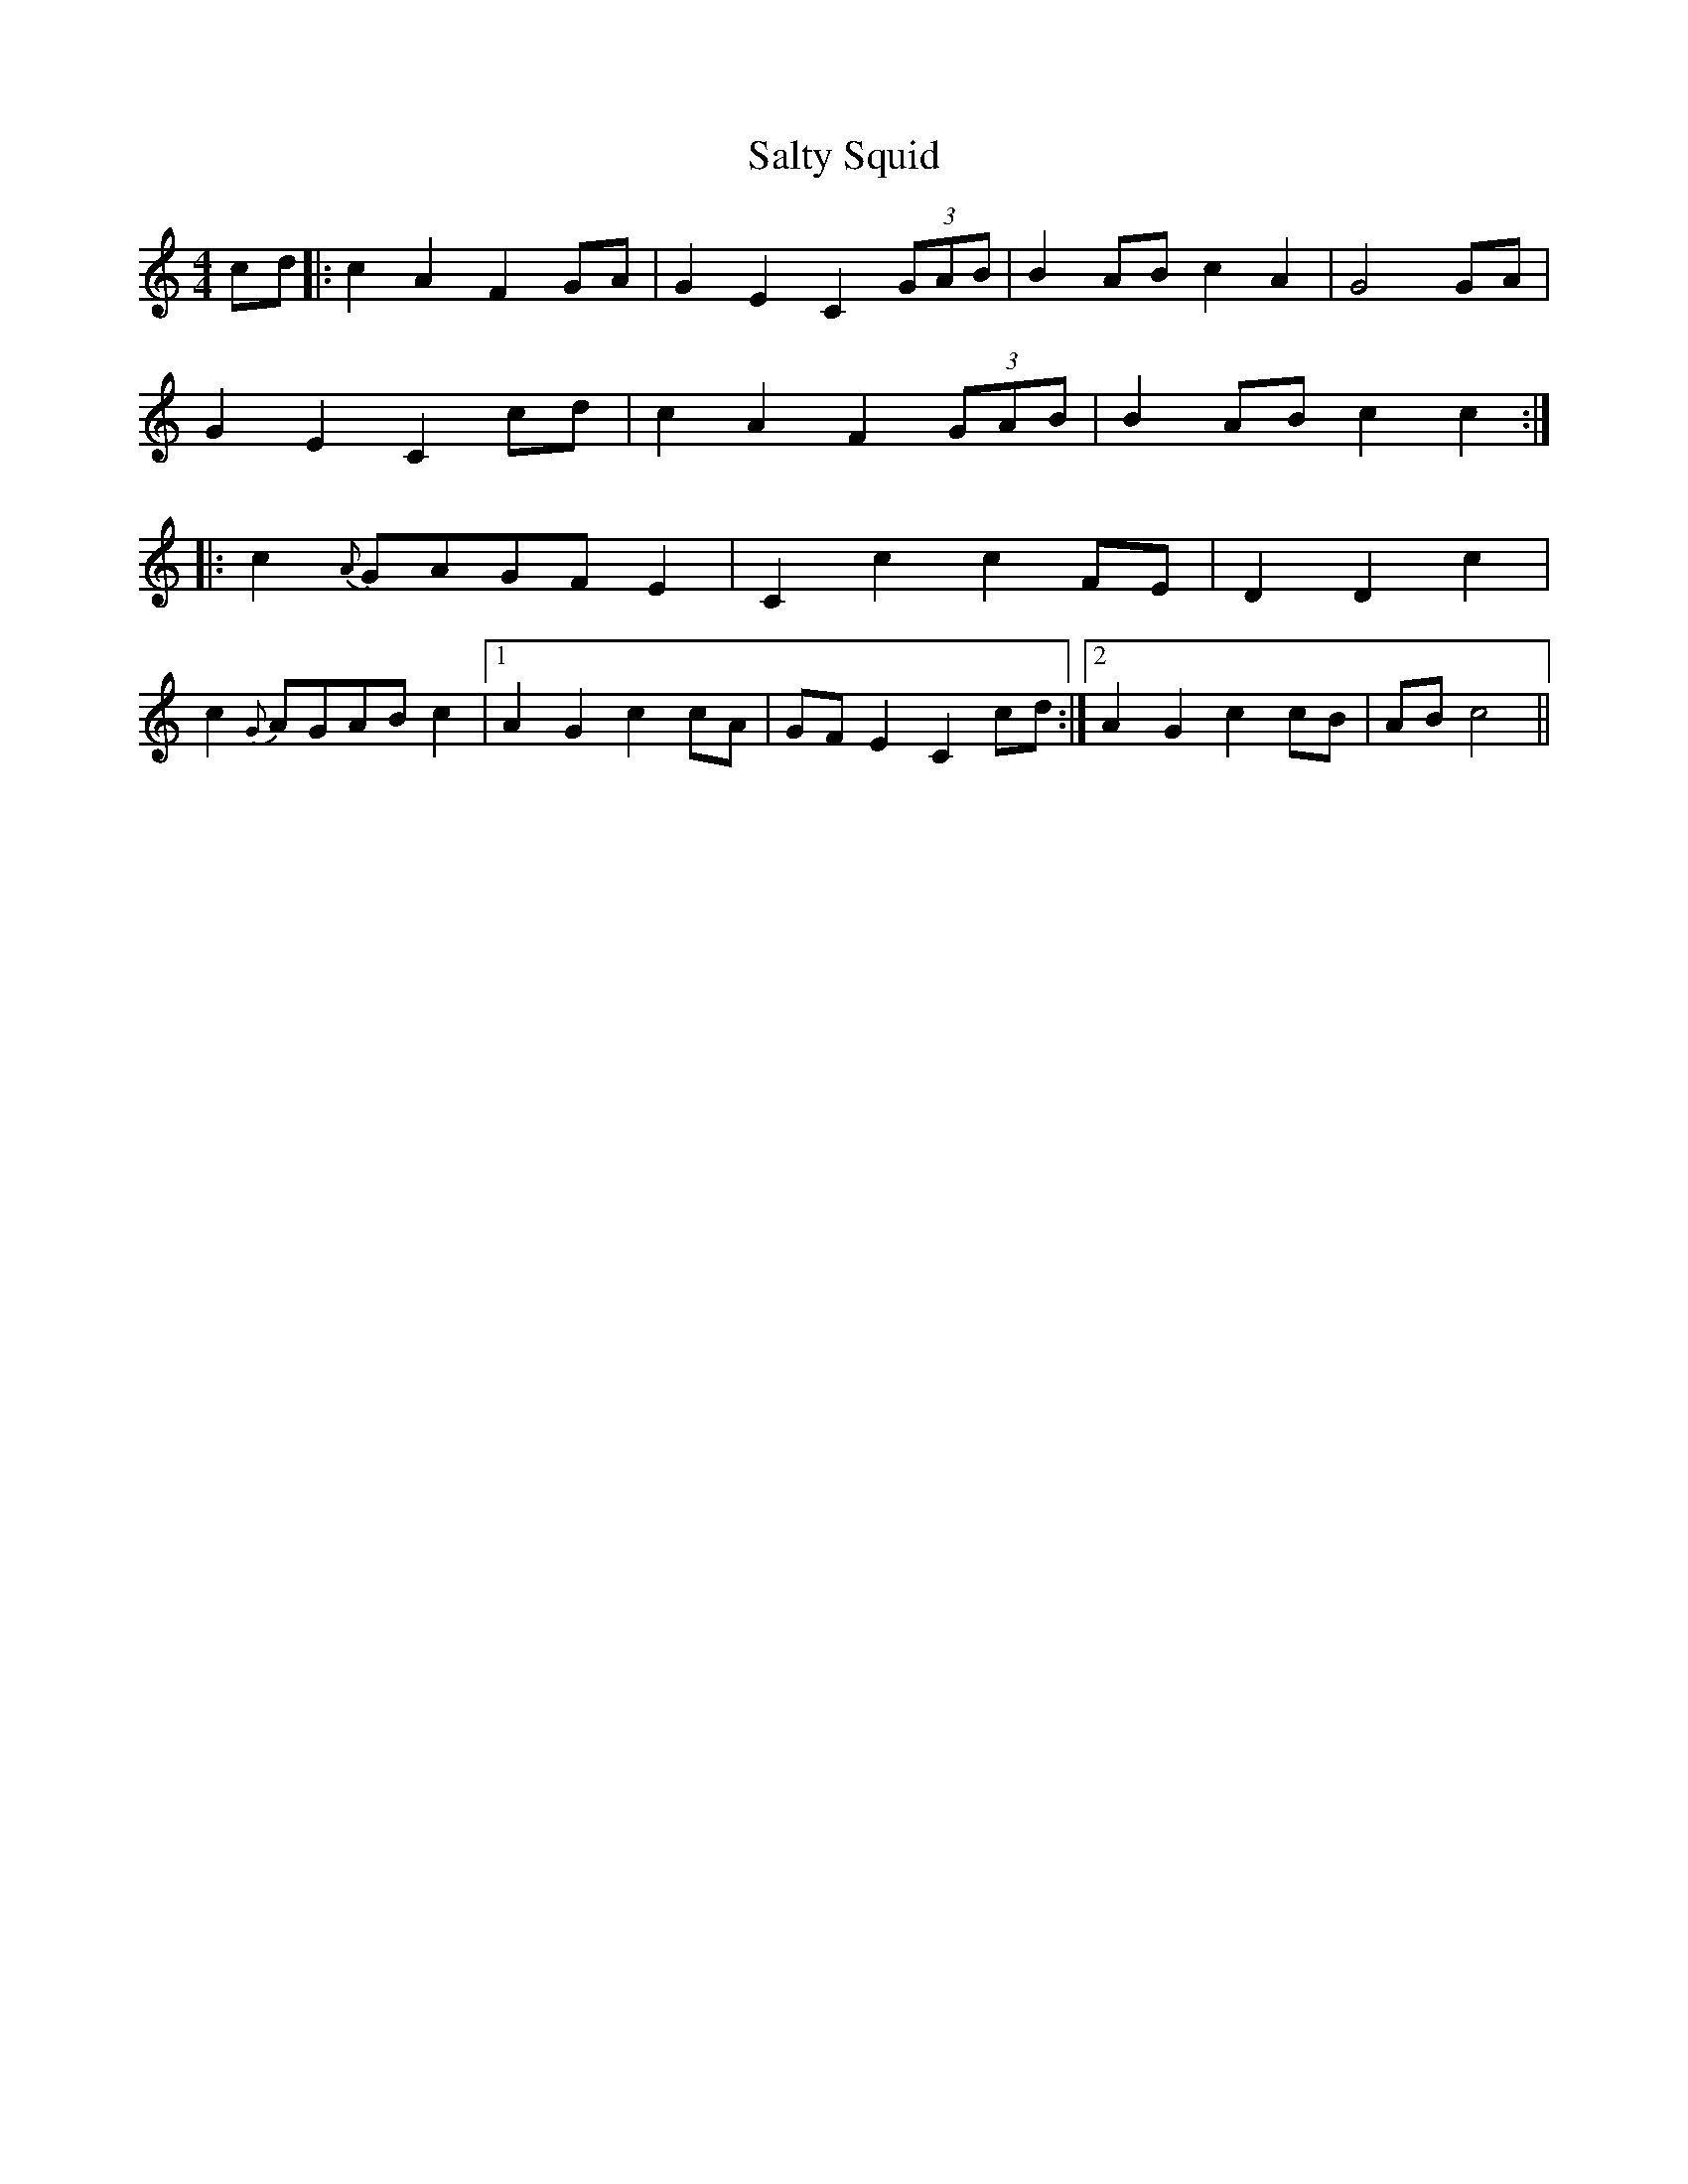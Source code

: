 X: 35841
T: Salty Squid
R: hornpipe
M: 4/4
K: Cmajor
cd|:c2 A2 F2 GA|G2 E2 C2 (3GAB|B2 AB c2 A2|G4 GA|
G2 E2 C2 cd|c2 A2 F2 (3GAB|B2 AB c2 c2:|
|:c2 {A}GAGF E2|C2 c2 c2 FE|D2 D2c2|
c2 {G}AGAB c2|1 A2 G2 c2 cA|GF E2C2 cd:|2 A2 G2 c2 cB|AB c4||

